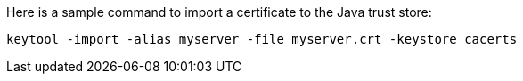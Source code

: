 Here is a sample command to import a certificate to the Java trust store:

[source,shell]
----
keytool -import -alias myserver -file myserver.crt -keystore cacerts
----

